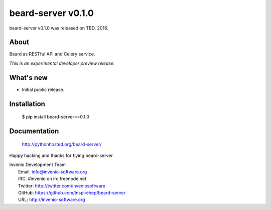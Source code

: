 =====================
 beard-server v0.1.0
=====================

beard-server v0.1.0 was released on TBD, 2016.

About
-----

Beard as RESTful API and Celery service.

*This is an experimental developer preview release.*

What's new
----------

- Initial public release.

Installation
------------

   $ pip install beard-server==0.1.0

Documentation
-------------

   http://pythonhosted.org/beard-server/

Happy hacking and thanks for flying beard-server.

| Invenio Development Team
|   Email: info@invenio-software.org
|   IRC: #invenio on irc.freenode.net
|   Twitter: http://twitter.com/inveniosoftware
|   GitHub: https://github.com/inspirehep/beard-server
|   URL: http://invenio-software.org
